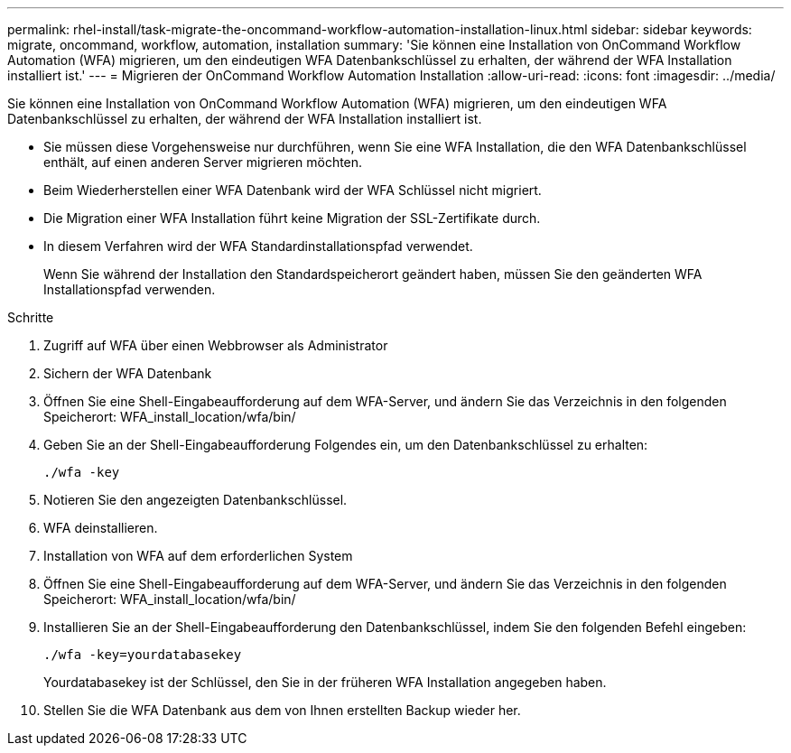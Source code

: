 ---
permalink: rhel-install/task-migrate-the-oncommand-workflow-automation-installation-linux.html 
sidebar: sidebar 
keywords: migrate, oncommand, workflow, automation, installation 
summary: 'Sie können eine Installation von OnCommand Workflow Automation (WFA) migrieren, um den eindeutigen WFA Datenbankschlüssel zu erhalten, der während der WFA Installation installiert ist.' 
---
= Migrieren der OnCommand Workflow Automation Installation
:allow-uri-read: 
:icons: font
:imagesdir: ../media/


[role="lead"]
Sie können eine Installation von OnCommand Workflow Automation (WFA) migrieren, um den eindeutigen WFA Datenbankschlüssel zu erhalten, der während der WFA Installation installiert ist.

* Sie müssen diese Vorgehensweise nur durchführen, wenn Sie eine WFA Installation, die den WFA Datenbankschlüssel enthält, auf einen anderen Server migrieren möchten.
* Beim Wiederherstellen einer WFA Datenbank wird der WFA Schlüssel nicht migriert.
* Die Migration einer WFA Installation führt keine Migration der SSL-Zertifikate durch.
* In diesem Verfahren wird der WFA Standardinstallationspfad verwendet.
+
Wenn Sie während der Installation den Standardspeicherort geändert haben, müssen Sie den geänderten WFA Installationspfad verwenden.



.Schritte
. Zugriff auf WFA über einen Webbrowser als Administrator
. Sichern der WFA Datenbank
. Öffnen Sie eine Shell-Eingabeaufforderung auf dem WFA-Server, und ändern Sie das Verzeichnis in den folgenden Speicherort: WFA_install_location/wfa/bin/
. Geben Sie an der Shell-Eingabeaufforderung Folgendes ein, um den Datenbankschlüssel zu erhalten:
+
`./wfa -key`

. Notieren Sie den angezeigten Datenbankschlüssel.
. WFA deinstallieren.
. Installation von WFA auf dem erforderlichen System
. Öffnen Sie eine Shell-Eingabeaufforderung auf dem WFA-Server, und ändern Sie das Verzeichnis in den folgenden Speicherort: WFA_install_location/wfa/bin/
. Installieren Sie an der Shell-Eingabeaufforderung den Datenbankschlüssel, indem Sie den folgenden Befehl eingeben:
+
`./wfa -key=yourdatabasekey`

+
Yourdatabasekey ist der Schlüssel, den Sie in der früheren WFA Installation angegeben haben.

. Stellen Sie die WFA Datenbank aus dem von Ihnen erstellten Backup wieder her.

